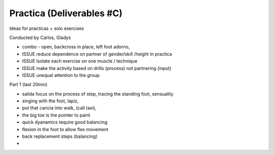 ==========================
Practica (Deliverables #C)
==========================

Ideas for practicas + solo exercises


Conducted by Carlos, Gladys


- combo - open, backcross in place, left foot adorno, 



- ISSUE reduce dependence on partner of gender/skill /height in practica
- ISSUE Isolate each exercise on one muscle / technique
- ISSUE make the activity based on drills (process) not partnering (input)
- ISSUE unequal attention to the group 


Part 1 (last 20min)

- salida focus on the process of step, tracing the standing foot, sensuality
- singing with the foot, lapiz,
- put that caricia into walk, (call taxi), 
- the big toe is the pointer to paint
- quick dyanamics require good balancing
- flexion in the foot to allow flex movement
- back replacement steps (balancing)
- 
